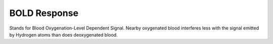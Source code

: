 .. _BOLD_Response:

BOLD Response
=============

Stands for Blood Oxygenation-Level Dependent Signal. Nearby oxygenated blood interferes less with the signal emitted by Hydrogen atoms than does deoxygenated blood.
